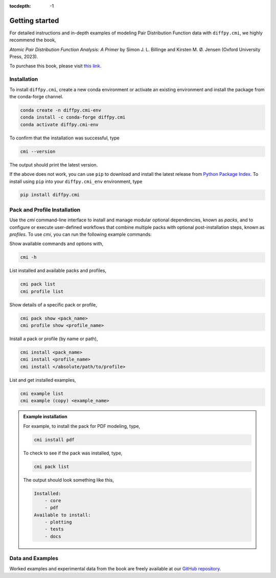 :tocdepth: -1

.. index:: getting-started

.. _getting-started:

================
Getting started
================

.. image:: ./img/pdfprimer.png
    :alt: codecov-in-pr-comment
    :width: 150px
    :align: right

For detailed instructions and in-depth examples of modeling Pair Distribution Function data with ``diffpy.cmi``, we highly recommend the book,

*Atomic Pair Distribution Function Analysis: A Primer* by Simon J. L. Billinge and Kirsten M. Ø. Jensen (Oxford University Press, 2023).

To purchase this book, please visit `this link <https://www.amazon.com/Atomic-Pair-Distribution-Function-Analysis/dp/0198885806>`_.


Installation
------------

To install ``diffpy.cmi``, create a new conda environment or activate an existing environment and install the package from the conda-forge channel.

.. code-block:: bash

    conda create -n diffpy.cmi-env
    conda install -c conda-forge diffpy.cmi
    conda activate diffpy.cmi-env

To confirm that the installation was successful, type

.. code-block:: bash

        cmi --version

The output should print the latest version.

If the above does not work, you can use ``pip`` to download and install the latest release from
`Python Package Index <https://pypi.python.org>`_.
To install using ``pip`` into your ``diffpy.cmi_env`` environment, type

.. code-block:: bash

        pip install diffpy.cmi

Pack and Profile Installation
-----------------------------

Use the `cmi` command-line interface to install and manage modular optional dependencies, known as `packs`,
and to configure or execute user-defined workflows that combine multiple packs with optional post-installation steps,
known as `profiles`. To use `cmi`, you can run the following example commands:

Show available commands and options with,

.. code-block:: bash

    cmi -h

List installed and available packs and profiles,

.. code-block:: bash

    cmi pack list
    cmi profile list

Show details of a specific pack or profile,

.. code-block:: bash

    cmi pack show <pack_name>
    cmi profile show <profile_name>

Install a pack or profile (by name or path),

.. code-block:: bash

    cmi install <pack_name>
    cmi install <profile_name>
    cmi install </absolute/path/to/profile>

List and get installed examples,

.. code-block:: bash

    cmi example list
    cmi example (copy) <example_name>

.. admonition:: Example installation

    For example, to install the pack for PDF modeling, type,

    .. code-block:: bash

        cmi install pdf

    To check to see if the pack was installed, type,

    .. code-block:: bash

        cmi pack list

    The output should look something like this,

    .. code-block:: bash

        Installed:
            - core
            - pdf
        Available to install:
            - plotting
            - tests
            - docs


Data and Examples
-----------------

Worked examples and experimental data from the book are freely available at our
`GitHub repository <https://github.com/Billingegroup/pdfttp_data>`_.
